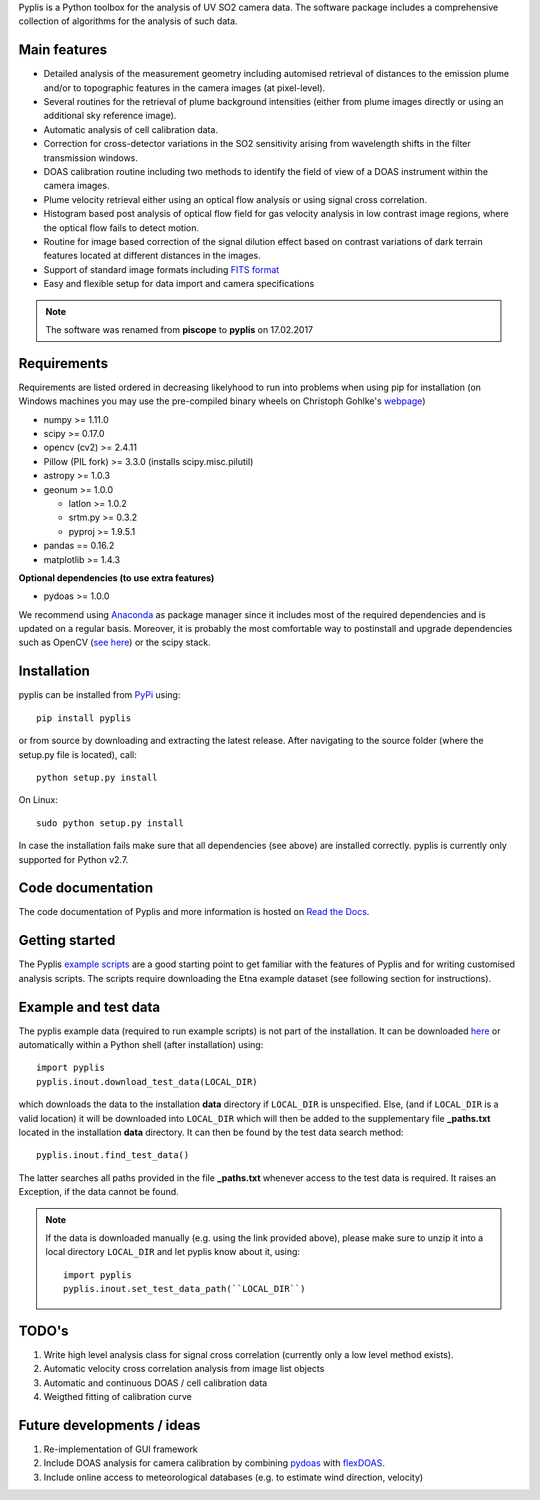 Pyplis is a Python toolbox for the analysis of UV SO2 camera data. The software package includes a comprehensive collection of algorithms for the analysis of such data.

Main features
=============

- Detailed analysis of the measurement geometry including automised retrieval of distances to the emission plume and/or to topographic features in the camera images (at pixel-level).
- Several routines for the retrieval of plume background intensities (either from plume images directly or using an additional sky reference image).
- Automatic analysis of cell calibration data.
- Correction for cross-detector variations in the SO2 sensitivity arising from wavelength shifts in the filter transmission windows.
- DOAS calibration routine including two methods to identify the field of view of a DOAS instrument within the camera images.
- Plume velocity retrieval either using an optical flow analysis or using signal cross correlation.
- Histogram based post analysis of optical flow field for gas velocity analysis in low contrast image regions, where the optical flow fails to detect motion.
- Routine for image based correction of the signal dilution effect based on contrast variations of dark terrain features located at different distances in the images.
- Support of standard image formats including `FITS format <https://de.wikipedia.org/wiki/Flexible_Image_Transport_System>`__
- Easy and flexible setup for data import and camera specifications
  
.. note::

  The software was renamed from **piscope** to **pyplis** on 17.02.2017 
  
Requirements
============

Requirements are listed ordered in decreasing likelyhood to run into problems when using pip for installation (on Windows machines you may use the pre-compiled binary wheels on Christoph Gohlke's `webpage <http://www.lfd.uci.edu/~gohlke/pythonlibs/>`_)

- numpy >= 1.11.0
- scipy >= 0.17.0
- opencv (cv2) >= 2.4.11
- Pillow (PIL fork) >= 3.3.0 (installs scipy.misc.pilutil)
- astropy >= 1.0.3
- geonum >= 1.0.0
    
  - latlon >= 1.0.2
  - srtm.py >= 0.3.2
  - pyproj  >= 1.9.5.1
    
- pandas == 0.16.2
- matplotlib >= 1.4.3

**Optional dependencies (to use extra features)**

- pydoas >= 1.0.0

We recommend using `Anaconda <https://www.continuum.io/downloads>`_ as package manager since it includes most of the required dependencies and is updated on a regular basis. Moreover, it is probably the most comfortable way to postinstall and upgrade dependencies such as OpenCV (`see here <http://stackoverflow.com/questions/23119413/how-to-install-python-opencv-through-conda>`__) or the scipy stack.

Installation
============

pyplis can be installed from `PyPi <https://pypi.python.org/pypi/pyplis>`_ using::

  pip install pyplis
  
or from source by downloading and extracting the latest release. After navigating to the source folder (where the setup.py file is located), call::

  python setup.py install

On Linux::
  
  sudo python setup.py install 
  
In case the installation fails make sure that all dependencies (see above) are installed correctly. pyplis is currently only supported for Python v2.7.


Code documentation
==================

The code documentation of Pyplis and more information is hosted on `Read the Docs <http://pyplis.readthedocs.io/en/latest/code_lib.html>`__. 

Getting started
===============

The Pyplis `example scripts <https://github.com/jgliss/pyplis/tree/master/scripts>`_ are a good starting point to get familiar with the features of Pyplis and for writing customised analysis scripts. The scripts require downloading the Etna example dataset (see following section for instructions).

Example and test data
=====================

The pyplis example data (required to run example scripts) is not part of the installation. It can be downloaded `here <https://folk.nilu.no/~gliss/pyplis_testdata/pyplis_etna_testdata.zip>`__ or automatically within a Python shell (after installation) using::

  import pyplis
  pyplis.inout.download_test_data(LOCAL_DIR)
  
which downloads the data to the installation **data** directory if ``LOCAL_DIR`` is unspecified. Else, (and if ``LOCAL_DIR`` is a valid location) it will be downloaded into ``LOCAL_DIR`` which will then be added to the supplementary file **_paths.txt** located in the installation **data** directory. It can then be found by the test data search method::

  pyplis.inout.find_test_data()
  
The latter searches all paths provided in the file **_paths.txt** whenever access to the test data is required. It raises an Exception, if the data cannot be found.

.. note::

  If the data is downloaded manually (e.g. using the link provided above), please make sure to unzip it into a local directory ``LOCAL_DIR`` and let pyplis know about it, using::
  
    import pyplis
    pyplis.inout.set_test_data_path(``LOCAL_DIR``)
    
    
TODO's
======

1. Write high level analysis class for signal cross correlation (currently only a low level method exists).
#. Automatic velocity cross correlation analysis from image list objects
#. Automatic and continuous DOAS / cell calibration data
#. Weigthed fitting of calibration curve
  
Future developments / ideas
===========================

1. Re-implementation of GUI framework
#. Include DOAS analysis for camera calibration by combining `pydoas <https://pypi.python.org/pypi/pydoas/1.0.1>`__ with `flexDOAS <https://github.com/gkuhl/flexDOAS>`__. 
#. Include online access to meteorological databases (e.g. to estimate wind direction, velocity)
